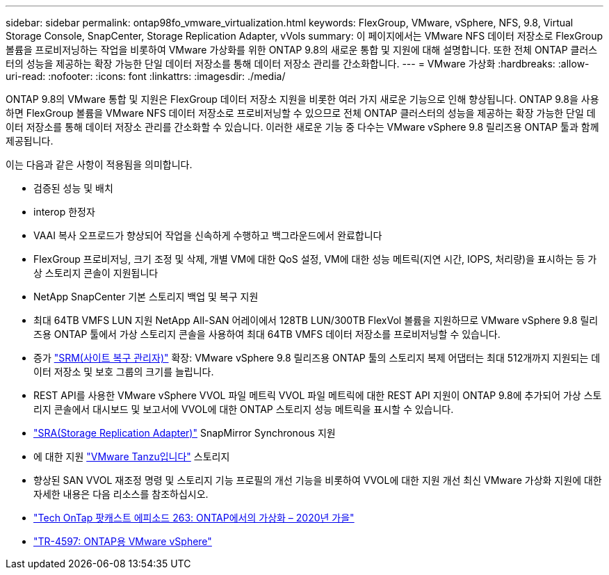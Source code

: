 ---
sidebar: sidebar 
permalink: ontap98fo_vmware_virtualization.html 
keywords: FlexGroup, VMware, vSphere, NFS, 9.8, Virtual Storage Console, SnapCenter, Storage Replication Adapter, vVols 
summary: 이 페이지에서는 VMware NFS 데이터 저장소로 FlexGroup 볼륨을 프로비저닝하는 작업을 비롯하여 VMware 가상화를 위한 ONTAP 9.8의 새로운 통합 및 지원에 대해 설명합니다. 또한 전체 ONTAP 클러스터의 성능을 제공하는 확장 가능한 단일 데이터 저장소를 통해 데이터 저장소 관리를 간소화합니다. 
---
= VMware 가상화
:hardbreaks:
:allow-uri-read: 
:nofooter: 
:icons: font
:linkattrs: 
:imagesdir: ./media/


ONTAP 9.8의 VMware 통합 및 지원은 FlexGroup 데이터 저장소 지원을 비롯한 여러 가지 새로운 기능으로 인해 향상됩니다. ONTAP 9.8을 사용하면 FlexGroup 볼륨을 VMware NFS 데이터 저장소로 프로비저닝할 수 있으므로 전체 ONTAP 클러스터의 성능을 제공하는 확장 가능한 단일 데이터 저장소를 통해 데이터 저장소 관리를 간소화할 수 있습니다. 이러한 새로운 기능 중 다수는 VMware vSphere 9.8 릴리즈용 ONTAP 툴과 함께 제공됩니다.

이는 다음과 같은 사항이 적용됨을 의미합니다.

* 검증된 성능 및 배치
* interop 한정자
* VAAI 복사 오프로드가 향상되어 작업을 신속하게 수행하고 백그라운드에서 완료합니다
* FlexGroup 프로비저닝, 크기 조정 및 삭제, 개별 VM에 대한 QoS 설정, VM에 대한 성능 메트릭(지연 시간, IOPS, 처리량)을 표시하는 등 가상 스토리지 콘솔이 지원됩니다
* NetApp SnapCenter 기본 스토리지 백업 및 복구 지원
* 최대 64TB VMFS LUN 지원 NetApp All-SAN 어레이에서 128TB LUN/300TB FlexVol 볼륨을 지원하므로 VMware vSphere 9.8 릴리즈용 ONTAP 툴에서 가상 스토리지 콘솔을 사용하여 최대 64TB VMFS 데이터 저장소를 프로비저닝할 수 있습니다.
* 증가 https://www.vmware.com/in/products/site-recovery-manager.html["SRM(사이트 복구 관리자)"^] 확장: VMware vSphere 9.8 릴리즈용 ONTAP 툴의 스토리지 복제 어댑터는 최대 512개까지 지원되는 데이터 저장소 및 보호 그룹의 크기를 늘립니다.
* REST API를 사용한 VMware vSphere VVOL 파일 메트릭 VVOL 파일 메트릭에 대한 REST API 지원이 ONTAP 9.8에 추가되어 가상 스토리지 콘솔에서 대시보드 및 보고서에 VVOL에 대한 ONTAP 스토리지 성능 메트릭을 표시할 수 있습니다.
* https://docs.vmware.com/en/Site-Recovery-Manager/8.3/com.vmware.srm.admin.doc/GUID-5651B2B8-6410-48AE-8882-6D51C85AC201.html["SRA(Storage Replication Adapter)"^] SnapMirror Synchronous 지원
* 에 대한 지원 https://tanzu.vmware.com/tanzu["VMware Tanzu입니다"^] 스토리지
* 향상된 SAN VVOL 재조정 명령 및 스토리지 기능 프로필의 개선 기능을 비롯하여 VVOL에 대한 지원 개선 최신 VMware 가상화 지원에 대한 자세한 내용은 다음 리소스를 참조하십시오.
* https://soundcloud.com/techontap_podcast/episode-263-virtualization-in-ontap-fall-2020-update["Tech OnTap 팟캐스트 에피소드 263: ONTAP에서의 가상화 – 2020년 가을"^]
* https://docs.netapp.com/us-en/netapp-solutions/virtualization/vsphere_ontap_ontap_for_vsphere.html["TR-4597: ONTAP용 VMware vSphere"^]

